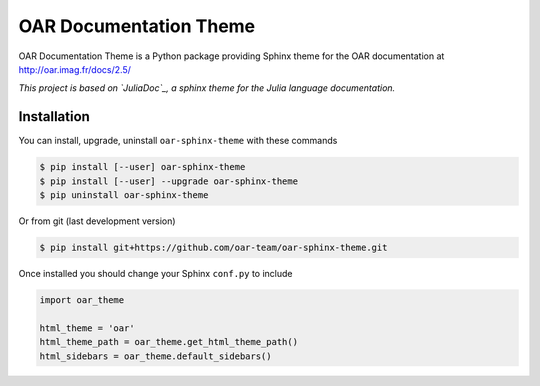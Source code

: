 OAR Documentation Theme
=======================

OAR Documentation Theme is a Python package providing Sphinx theme for the OAR documentation at http://oar.imag.fr/docs/2.5/

*This project is based on `JuliaDoc`_, a sphinx theme for the Julia language documentation.*

.. _`JuliaDoc`: https://github.com/JuliaLang/JuliaDoc

Installation
------------

You can install, upgrade, uninstall ``oar-sphinx-theme`` with these commands

.. code:: bash

  $ pip install [--user] oar-sphinx-theme
  $ pip install [--user] --upgrade oar-sphinx-theme
  $ pip uninstall oar-sphinx-theme

Or from git (last development version)

.. code:: bash

  $ pip install git+https://github.com/oar-team/oar-sphinx-theme.git

Once installed you should change your Sphinx ``conf.py`` to include

.. code:: python

    import oar_theme

    html_theme = 'oar'
    html_theme_path = oar_theme.get_html_theme_path()
    html_sidebars = oar_theme.default_sidebars()
